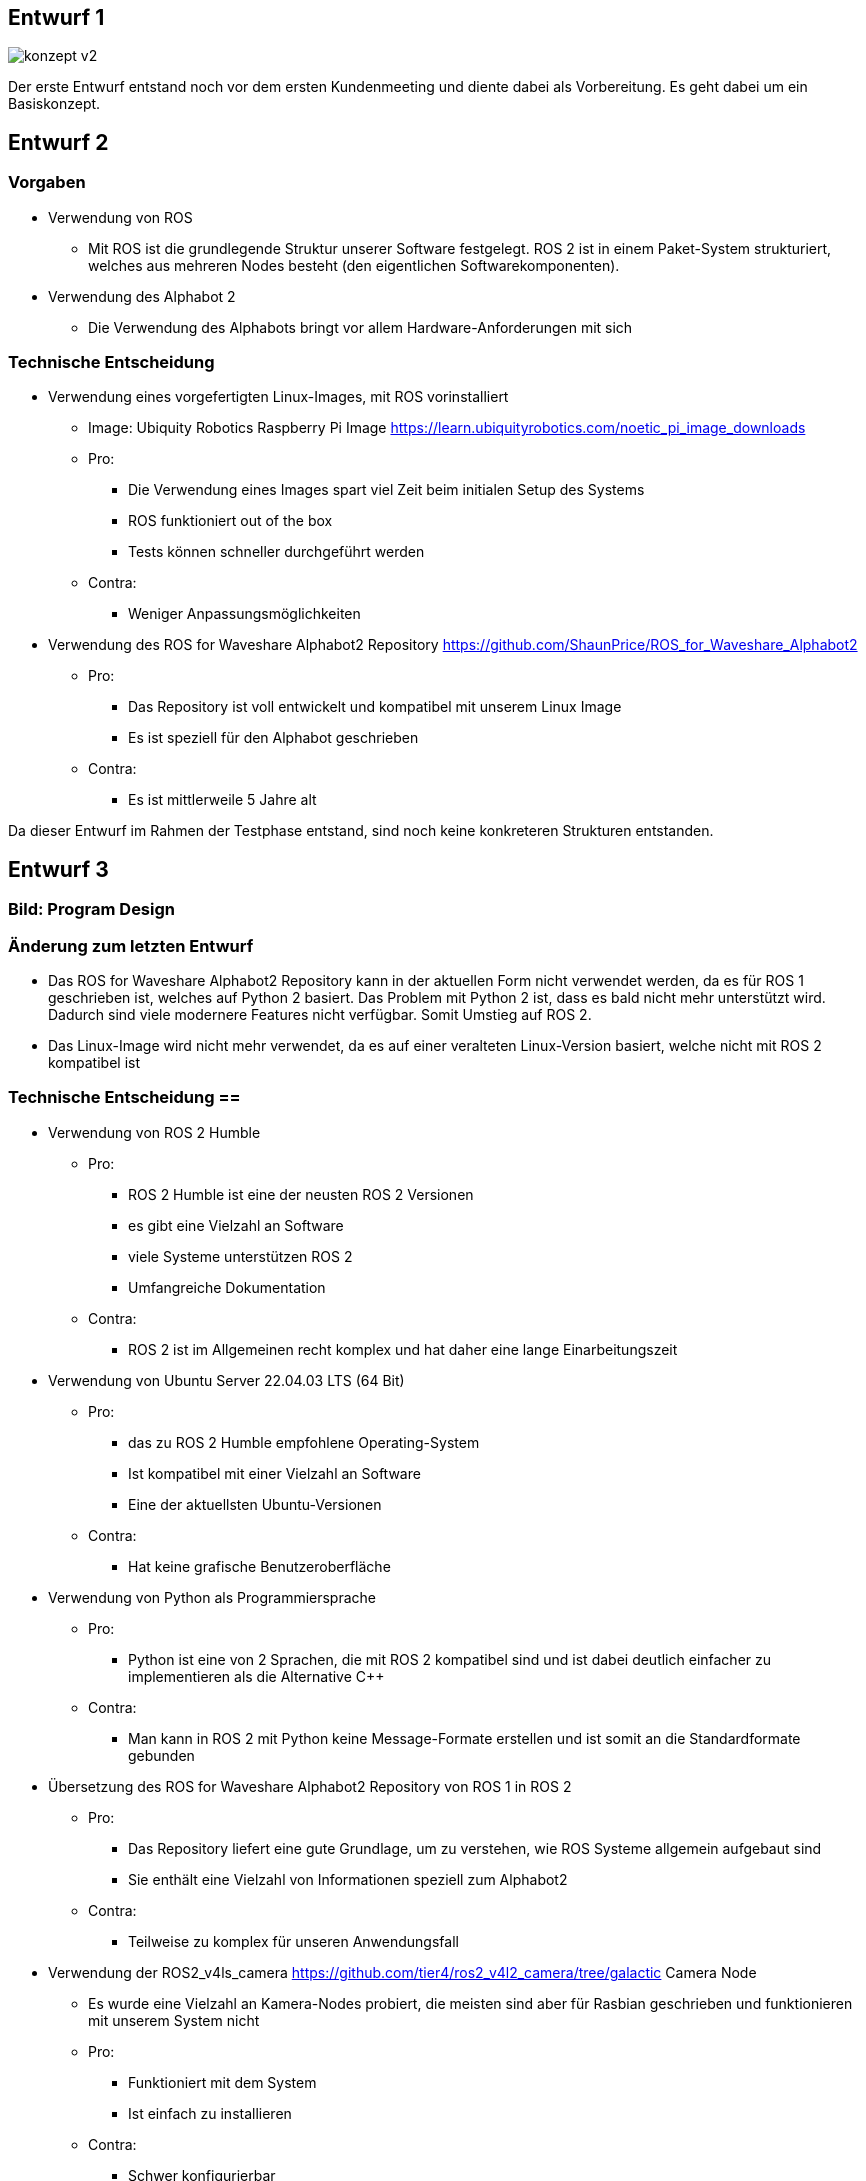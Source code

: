 == Entwurf 1

image::../architecture/images/konzept v2.png[]

Der erste Entwurf entstand noch vor dem ersten Kundenmeeting und diente dabei als Vorbereitung. Es geht dabei um ein Basiskonzept.

== Entwurf 2 

=== Vorgaben
* Verwendung von ROS
    ** Mit ROS ist die grundlegende Struktur unserer Software festgelegt. ROS 2 ist in einem Paket-System strukturiert, welches aus mehreren Nodes besteht (den eigentlichen Softwarekomponenten).
* Verwendung des Alphabot 2
    ** Die Verwendung des Alphabots bringt vor allem Hardware-Anforderungen mit sich

=== Technische Entscheidung 
* Verwendung eines vorgefertigten Linux-Images, mit ROS vorinstalliert
    ** Image: Ubiquity Robotics Raspberry Pi Image https://learn.ubiquityrobotics.com/noetic_pi_image_downloads
    ** Pro:
        *** Die Verwendung eines Images spart viel Zeit beim initialen Setup des Systems
        *** ROS funktioniert out of the box
        *** Tests können schneller durchgeführt werden
    ** Contra:
        *** Weniger Anpassungsmöglichkeiten
* Verwendung des ROS for Waveshare Alphabot2 Repository https://github.com/ShaunPrice/ROS_for_Waveshare_Alphabot2
    ** Pro:
        *** Das Repository ist voll entwickelt und kompatibel mit unserem Linux Image
        *** Es ist speziell für den Alphabot geschrieben
    ** Contra:
        *** Es ist mittlerweile 5 Jahre alt

Da dieser Entwurf im Rahmen der Testphase entstand, sind noch keine konkreteren Strukturen entstanden.

== Entwurf 3 

=== Bild: Program Design
=== Änderung zum letzten Entwurf
* Das ROS for Waveshare Alphabot2 Repository kann in der aktuellen Form nicht verwendet werden, da es für ROS 1 geschrieben ist, welches auf Python 2 basiert. Das Problem mit Python 2 ist, dass es bald nicht mehr unterstützt wird. Dadurch sind viele modernere Features nicht verfügbar.
Somit Umstieg auf ROS 2.
* Das Linux-Image wird nicht mehr verwendet, da es auf einer veralteten Linux-Version basiert, welche nicht mit ROS 2 kompatibel ist

=== Technische Entscheidung ==
* Verwendung von ROS 2 Humble
    ** Pro:
        *** ROS 2 Humble ist eine der neusten ROS 2 Versionen
        *** es gibt eine Vielzahl an Software
        *** viele Systeme unterstützen ROS 2
        *** Umfangreiche Dokumentation
    ** Contra:
        *** ROS 2 ist im Allgemeinen recht komplex und hat daher eine lange Einarbeitungszeit
* Verwendung von Ubuntu Server 22.04.03 LTS (64 Bit)
    ** Pro:
        *** das zu ROS 2 Humble empfohlene Operating-System
        *** Ist kompatibel mit einer Vielzahl an Software
        *** Eine der aktuellsten Ubuntu-Versionen
    ** Contra:
        *** Hat keine grafische Benutzeroberfläche
* Verwendung von Python als Programmiersprache
    ** Pro:
        *** Python ist eine von 2 Sprachen, die mit ROS 2 kompatibel sind und ist dabei deutlich einfacher zu implementieren als die Alternative C++
    ** Contra:
        *** Man kann in ROS 2 mit Python keine Message-Formate erstellen und ist somit an die Standardformate gebunden
* Übersetzung des ROS for Waveshare Alphabot2 Repository von ROS 1 in ROS 2
    ** Pro:
        *** Das Repository liefert eine gute Grundlage, um zu verstehen, wie ROS Systeme allgemein aufgebaut sind
        *** Sie enthält eine Vielzahl von Informationen speziell zum Alphabot2
    ** Contra:
        *** Teilweise zu komplex für unseren Anwendungsfall
* Verwendung der ROS2_v4ls_camera https://github.com/tier4/ros2_v4l2_camera/tree/galactic Camera Node
    ** Es wurde eine Vielzahl an Kamera-Nodes probiert, die meisten sind aber für Rasbian geschrieben und funktionieren mit unserem System nicht
    ** Pro:
        *** Funktioniert mit dem System
        *** Ist einfach zu installieren
    ** Contra:
        *** Schwer konfigurierbar
* Verwendung von CV Bridge
    ** Pro:
        *** Ermöglicht die einfache Umwandlung vom ROS 2 Image-Format in das OpenCV Image-Format

=== Strukturelle Entscheidungen
* Das Modell zeigt den allgemeinen Aufbau des Systems
* Dabei gibt es eine Node für jede Hardwarekomponente des Alphabot2 welche mittels Messages angesteuert werden kann
* Weiter gibt es die camera_subscriber_node welche das Empfangen und Auswerten der Bilder übernimmt
* Und die movement_control Node welche die ausgewerteten Daten empfängt und in Signale für die Nodes umwandelt, welche die Hardware-Komponenten steuern

== Entwurf 4

=== Bild: Design_v2 
=== Änderung zum letzten Entwurf 
* Leichte Änderung des strukturellen Aufbaus

=== Strukturelle Entscheidungen
* Aufteilung des Systems in 2 Packages
    ** Diese Entscheidung wurde getroffen, um das System möglichst modular zu gestalten
    ** Das ros2_for_waveshare Package ist dabei speziell für den Alphabot2 geschrieben und somit eine Art Update des ROS for Waveshare Alphabot2 Repository. Die Idee ist dabei, dass das Package unabhängig von unserem System mit dem Alphabot2 verwendet werden kann.
    ** Das camera_package enthält dabei sämtliche Tools zur Bildverarbeitung und Berechnung der Input-Signale. Da es unabhängig vom ersten Package funktioniert, könnte man in der Zukunft z. B. recht einfach auf eine andere Plattform umsteigen, ohne den Code stark zu modifizieren.
* Johan Infos zu Human Detektor ergänzen

Entwurf 4 ist der erste funktionale Entwurf und auch der erste Entwurf mit einem Prototyp

== Entwurf 5

=== Bild: Desing_v4-Software overview 
=== Technische Entscheidung 
* Hinzufügen einer Web-Oberfläche, welche die vom human_detector bearbeiteten Bilder anzeigt
    ** Pro:
        *** Das Tool ermöglicht es zu sehen, wie gut das Tracking funktioniert und ist somit unbedingt notwendig für Debugging
    ** Contra:
        *** Performanceverlust
* Verwendung von Flask für das Web-Tool
    ** Pro:
        *** Relative einfache Implementierung in Python
    ** Contra:
        *** Teilweise Kompatibilitätsprobleme mit ROS 2
        *** Muss in einem separaten Thread laufen, da es sonst Probleme mit ROS 2 gibt
        *** Erhöhter Performance gebrauch durch Threading

Durch die Implementation des camera_streamers war es deutlich einfacher zu verstehen, wie gut die Erkennung funktioniert. Somit ist uns auch ein großes Problem aufgefallen, die bis jetzt verwendete Kamera hat einen viel zu geringen Winkel für unseren Anwendungsfall, da Personen ungefähr 3 m vom Roboter entfernt stehen müssen, um überhaupt vollständig im Bild erkannt zu werden.
Zudem ist der Bilderkennungsalgorithmus, den wir verwenden, recht ungenau und erkennt Personen entweder nicht oder erkennt Personen in Gegenständen.

== Entwurf 6 

=== Bild:
=== Änderung zum letzten Entwurf
* Wegfall der ros2_v4ls_camera Node
* Austausch der auf dem Alphabot2 vorinstallierten Kamera durch eine USB-Kamera
    ** Da die vorinstallierte Kamera nicht für unsere Zwecke ausreicht
* Wegfall der Servos
    ** Die neue Kamera ist zu schwer für die Servos; die dafür gebaute Software bleibt trotzdem im Projekt für eventuelle spätere Benutzung

=== Technische Entscheidung
* Wechsel auf eine USB-Kamera
    ** Pro:
        *** Bessere Qualität und ein deutlich größerer Winkel
    ** Contra:
        *** Deutlich schwerer, deshalb Wegfall der Servos
        *** Höherer Stromverbrauch
* Wechsel auf die OpenCV Video Stream capture Funktion
    ** Pro:
        *** Direktes Ansprechen der Kamera in Python möglich
    ** Contra:
        *** Capturing findet permanent statt und kommt somit mit einem gewissen Maß an Performanceverbrauch
        *** Die Kamera kann nur im Rahmen einer node verwendet werden
* Wechsel auf YOLO
    ** Pro:
        *** Bessere Erkennungsgenauigkeit
    ** Contra:
        *** Hoher Performanceverbrauch
        *** Ziemlich langsam

Zum aktuellen Zeitraum ist noch nicht klar, ob wir YOLO einsetzen können, da es aktuell viel zu langsam ist; die aktuelle Tendenz liegt bei Nein.


== Entwurf 7 Prototyp 2

=== Bild: 
=== Änderung zum letzten Entwurf
* Wechsel von Raspberry Pi 4 auf Nvidia Jetson Nano
    ** Da der Raspberry Pi 4 nicht genug Leistung für YOLO hat
* Wechsel von Alphabot2 auf Arduino Uno und Adafruit Motor Shield v2.3
    ** Der Alphabot 2 ist zu klein, um den Jetson Nano zu tragen
    ** Der Alphabot 2 ist schlecht erweiterbar
* Wegfall des ros2_for_waveshare_alphabot2 packages
    ** Da es nicht mehr benötigt wird
* Wechsel auf Jetson Nano - Ubuntu 20.04 image
	** Der Jetson Nano hat aktuell keine offizielle Unterstützung für Ubuntu 22.04

=== Technische Entscheidung
* Wechsel auf Nvidia Jetson Nano
    ** Pro:
        *** Deutlich mehr Leistung als der Raspberry Pi 4
        *** Bessere Unterstützung für YOLO
    ** Contra:
        *** Höherer Stromverbrauch
        *** Höheres Gewicht
* Wechsel auf Arduino Uno und Adafruit Motor Shield v2.3
    ** Pro:
        *** Bessere Erweiterbarkeit
        *** Es ist deutlich einfacher, Motoren zu steuern
        *** Testung ohne den Jetson Nano möglich, über serielle Schnittstelle
    ** Contra:
        *** Kommunikation muss über serielle Schnittstellen stattfinden
        *** komplexere Systemstruktur
* Wechsel auf Jetson Nano - Ubuntu 20.04 image
	** Pro:
		*** Offizielle Unterstützung
		*** Bessere Kompatibilität
	** Contra:
		*** Ältere Ubuntu Version
		*** Weniger Software verfügbar

